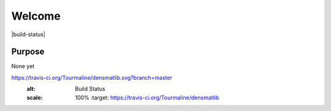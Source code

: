Welcome
========================

|build-status| |docs|

Purpose
-------
None yet


.. |build-status| image::
https://travis-ci.org/Tourmaline/densmatlib.svg?branch=master
  :alt: Build Status
  :scale: 100%
    :target: https://travis-ci.org/Tourmaline/densmatlib

.. |docs| image:: http://readthedocs.org/projects/densmatlib/badge/?version=latest
    :alt: Documentation Status
    :scale: 100%
    :target: http://densmatlib.readthedocs.io/en/latest/?badge=latest

